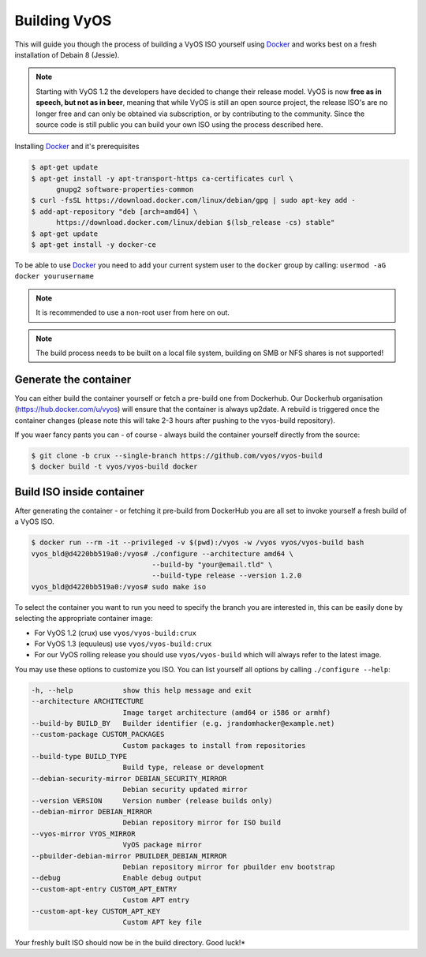 .. _build:

Building VyOS
=============

This will guide you though the process of building a VyOS ISO yourself using
Docker_ and works best on a fresh installation of Debain 8 (Jessie).

.. note:: Starting with VyOS 1.2 the developers have decided to change their
   release model. VyOS is now **free as in speech, but not as in beer**, meaning
   that while VyOS is still an open source project, the release ISO's are no
   longer free and can only be obtained via subscription, or by contributing to
   the community. Since the source code is still public you can build your own
   ISO using the process described here.

Installing Docker_ and it's prerequisites

.. code-block:: sh

  $ apt-get update
  $ apt-get install -y apt-transport-https ca-certificates curl \
        gnupg2 software-properties-common
  $ curl -fsSL https://download.docker.com/linux/debian/gpg | sudo apt-key add -
  $ add-apt-repository "deb [arch=amd64] \
        https://download.docker.com/linux/debian $(lsb_release -cs) stable"
  $ apt-get update
  $ apt-get install -y docker-ce

To be able to use Docker_ you need to add your current system user to the
``docker`` group by calling: ``usermod -aG docker yourusername``

.. note:: It is recommended to use a non-root user from here on out.

.. note:: The build process needs to be built on a local file system, building
          on SMB or NFS shares is not supported!


Generate the container
----------------------

You can either build the container yourself or fetch a pre-build one from
Dockerhub. Our Dockerhub organisation (https://hub.docker.com/u/vyos) will
ensure that the container is always up2date. A rebuild is triggered once the
container changes (please note this will take 2-3 hours after pushing to
the vyos-build repository).

If you waer fancy pants you can - of course - always build the container
yourself directly from the source:

.. code-block:: sh

  $ git clone -b crux --single-branch https://github.com/vyos/vyos-build
  $ docker build -t vyos/vyos-build docker

.. note: The container is automatically downloaded from Dockerhub if it is not
   found on your local machine when the below command is executed - so no
   worries.

.. note: We require one container per build branch, this means that the used
   container in ``crux`` and ``current`` can and will differ once we make the
   move towards Debian (10) Buster.


Build ISO inside container
--------------------------

After generating the container - or fetching it pre-build from DockerHub you
are all set to invoke yourself a fresh build of a VyOS ISO.

.. code-block:: sh

  $ docker run --rm -it --privileged -v $(pwd):/vyos -w /vyos vyos/vyos-build bash
  vyos_bld@d4220bb519a0:/vyos# ./configure --architecture amd64 \
                               --build-by "your@email.tld" \
                               --build-type release --version 1.2.0
  vyos_bld@d4220bb519a0:/vyos# sudo make iso

To select the container you want to run you need to specify the branch you are
interested in, this can be easily done by selecting the appropriate container
image:

* For VyOS 1.2 (crux) use ``vyos/vyos-build:crux``
* For VyOS 1.3 (equuleus) use ``vyos/vyos-build:crux``
* For our VyOS rolling release you should use ``vyos/vyos-build`` which will
  always refer to the latest image.

You may use these options to customize you ISO. You can list yourself all
options by calling ``./configure --help``:

.. code-block:: sh

  -h, --help            show this help message and exit
  --architecture ARCHITECTURE
                        Image target architecture (amd64 or i586 or armhf)
  --build-by BUILD_BY   Builder identifier (e.g. jrandomhacker@example.net)
  --custom-package CUSTOM_PACKAGES
                        Custom packages to install from repositories
  --build-type BUILD_TYPE
                        Build type, release or development
  --debian-security-mirror DEBIAN_SECURITY_MIRROR
                        Debian security updated mirror
  --version VERSION     Version number (release builds only)
  --debian-mirror DEBIAN_MIRROR
                        Debian repository mirror for ISO build
  --vyos-mirror VYOS_MIRROR
                        VyOS package mirror
  --pbuilder-debian-mirror PBUILDER_DEBIAN_MIRROR
                        Debian repository mirror for pbuilder env bootstrap
  --debug               Enable debug output
  --custom-apt-entry CUSTOM_APT_ENTRY
                        Custom APT entry
  --custom-apt-key CUSTOM_APT_KEY
                        Custom APT key file

Your freshly built ISO should now be in the build directory. Good luck!*

.. note: The process does not differ when building a ``crux`` ISO or ``rolling``
   one. Only make sure you are using the proper Docker container from the branch
   you are trying to build.

.. _Docker: https://www.docker.com
